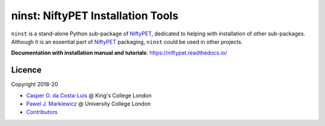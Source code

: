 ==================================
ninst: NiftyPET Installation Tools
==================================

|Docs| |PyPI-Status|

``ninst`` is a stand-alone Python sub-package of NiftyPET_, dedicated to helping with installation of other sub-packages. Although it is an essential part of NiftyPET_ packaging, ``ninst`` could be used in other projects.

.. _NiftyPET: https://github.com/NiftyPET/NiftyPET

**Documentation with installation manual and tutorials**: https://niftypet.readthedocs.io/

Licence
~~~~~~~

|Licence|

Copyright 2018-20

- `Casper O. da Costa-Luis <https://github.com/casperdcl>`__ @ King's College London
- `Pawel J. Markiewicz <https://github.com/pjmark>`__ @ University College London
- `Contributors <https://github.com/NiftyPET/ninst/graphs/contributors>`__

.. |Docs| image:: https://readthedocs.org/projects/niftypet/badge/?version=latest
   :target: https://niftypet.readthedocs.io/en/latest/?badge=latest
.. |Licence| image:: https://img.shields.io/pypi/l/ninst.svg?label=licence
   :target: https://github.com/NiftyPET/ninst/blob/master/LICENCE
.. |PyPI-Downloads| image:: https://img.shields.io/pypi/dm/ninst.svg?label=PyPI%20downloads
   :target: https://pypi.org/project/ninst
.. |PyPI-Status| image:: https://img.shields.io/pypi/v/ninst.svg?label=latest
   :target: https://pypi.org/project/ninst
